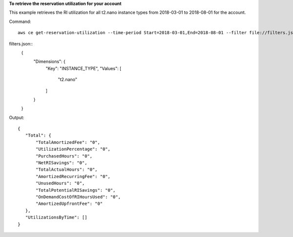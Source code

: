 **To retrieve the reservation utilization for your account**

This example retrieves the RI utilization for all t2.nano instance types from 2018-03-01 to 2018-08-01 for the account.

Command::

  aws ce get-reservation-utilization --time-period Start=2018-03-01,End=2018-08-01 --filter file://filters.json

filters.json::
  {
    "Dimensions": {
      "Key": "INSTANCE_TYPE",
      "Values": [
        "t2.nano"
      ]
    }
  }
  
Output::

 {
    "Total": {
        "TotalAmortizedFee": "0",
        "UtilizationPercentage": "0",
        "PurchasedHours": "0",
        "NetRISavings": "0",
        "TotalActualHours": "0",
        "AmortizedRecurringFee": "0",
        "UnusedHours": "0",
        "TotalPotentialRISavings": "0",
        "OnDemandCostOfRIHoursUsed": "0",
        "AmortizedUpfrontFee": "0"
    },
    "UtilizationsByTime": []
 }
	
